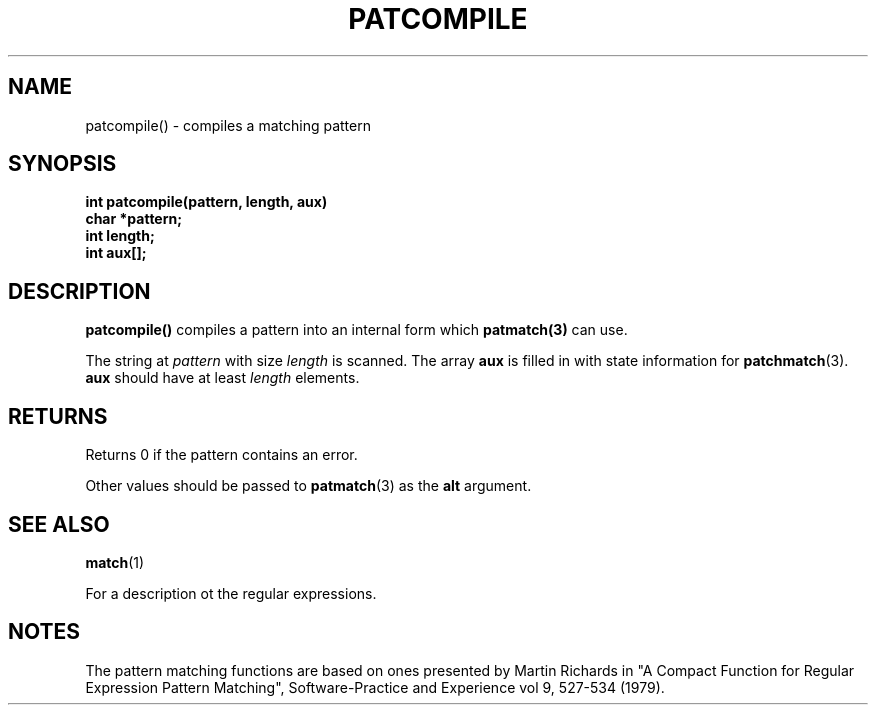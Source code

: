 . \" @(#)patcompile.3	1.2 00/11/12 Copyright 1985,1995-2000 J. Schilling
. \"  Manual Seite fuer patcompile
. \"
.if t .ds a \v'-0.55m'\h'0.00n'\z.\h'0.40n'\z.\v'0.55m'\h'-0.40n'a
.if t .ds o \v'-0.55m'\h'0.00n'\z.\h'0.45n'\z.\v'0.55m'\h'-0.45n'o
.if t .ds u \v'-0.55m'\h'0.00n'\z.\h'0.40n'\z.\v'0.55m'\h'-0.40n'u
.if t .ds A \v'-0.77m'\h'0.25n'\z.\h'0.45n'\z.\v'0.77m'\h'-0.70n'A
.if t .ds O \v'-0.77m'\h'0.25n'\z.\h'0.45n'\z.\v'0.77m'\h'-0.70n'O
.if t .ds U \v'-0.77m'\h'0.30n'\z.\h'0.45n'\z.\v'0.77m'\h'-0.75n'U
.if t .ds s \(*b
.if t .ds S SS
.if n .ds a ae
.if n .ds o oe
.if n .ds u ue
.if n .ds A Ae
.if n .ds O Oe
.if n .ds U Ue
.if n .ds s sz
.TH PATCOMPILE 3 "15. Juli 1988" "J\*org Schilling" "Schily\'s LIBRARY FUNCTIONS"
.SH NAME
patcompile() \- compiles a matching pattern
.SH SYNOPSIS
.nf
.B
int patcompile(pattern, length, aux)
.B	char *pattern;
.B	int length;
.B	int aux[];
.fi
.SH DESCRIPTION
.B patcompile()
compiles a pattern into an internal form which
.BR patmatch(3)
can use.
.PP
The string at
.I pattern
with size 
.I length
is scanned. The array
.B aux
is filled in with state information for
.BR patchmatch (3).
.B aux
should have at least
.I length
elements.
.SH RETURNS
Returns 0 if the pattern contains an error.
.PP
Other values should be passed to
.BR patmatch (3)
as the
.B alt
argument.
.SH "SEE ALSO
.BR match (1)
.PP
For a description ot the regular expressions.
.SH NOTES
The pattern matching functions are based on ones presented by
Martin Richards in "A Compact Function for Regular Expression
Pattern Matching", Software-Practice and Experience vol 9,
527-534 (1979).
